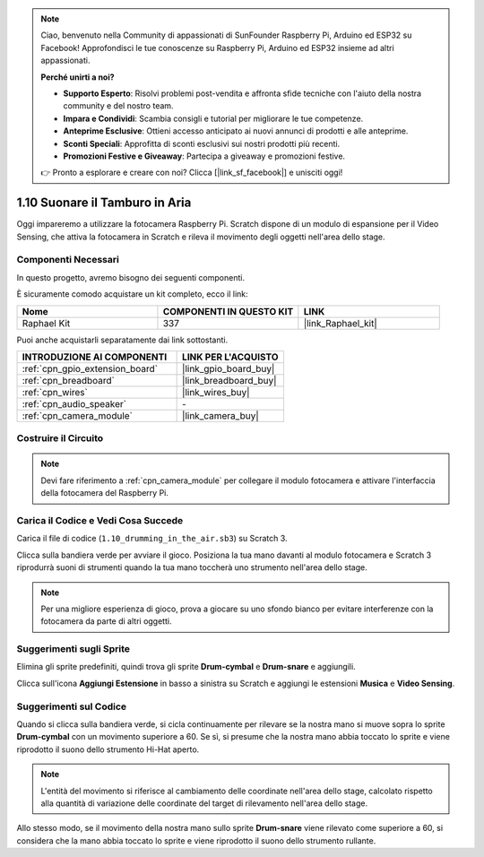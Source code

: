 .. note::

    Ciao, benvenuto nella Community di appassionati di SunFounder Raspberry Pi, Arduino ed ESP32 su Facebook! Approfondisci le tue conoscenze su Raspberry Pi, Arduino ed ESP32 insieme ad altri appassionati.

    **Perché unirti a noi?**

    - **Supporto Esperto**: Risolvi problemi post-vendita e affronta sfide tecniche con l'aiuto della nostra community e del nostro team.
    - **Impara e Condividi**: Scambia consigli e tutorial per migliorare le tue competenze.
    - **Anteprime Esclusive**: Ottieni accesso anticipato ai nuovi annunci di prodotti e alle anteprime.
    - **Sconti Speciali**: Approfitta di sconti esclusivi sui nostri prodotti più recenti.
    - **Promozioni Festive e Giveaway**: Partecipa a giveaway e promozioni festive.

    👉 Pronto a esplorare e creare con noi? Clicca [|link_sf_facebook|] e unisciti oggi!

.. _1.10_scratch_pi5:

1.10 Suonare il Tamburo in Aria
==================================

Oggi impareremo a utilizzare la fotocamera Raspberry Pi. Scratch dispone di un modulo di espansione per il Video Sensing, che attiva la fotocamera in Scratch e rileva il movimento degli oggetti nell'area dello stage.

.. image:: img/1.10_header.png

Componenti Necessari
------------------------

In questo progetto, avremo bisogno dei seguenti componenti.

.. image:: img/1.10_list.png

È sicuramente comodo acquistare un kit completo, ecco il link:

.. list-table::
    :widths: 20 20 20
    :header-rows: 1

    *   - Nome
        - COMPONENTI IN QUESTO KIT
        - LINK
    *   - Raphael Kit
        - 337
        - |link_Raphael_kit|

Puoi anche acquistarli separatamente dai link sottostanti.

.. list-table::
    :widths: 30 20
    :header-rows: 1

    *   - INTRODUZIONE AI COMPONENTI
        - LINK PER L'ACQUISTO

    *   - :ref:`cpn_gpio_extension_board`
        - |link_gpio_board_buy|
    *   - :ref:`cpn_breadboard`
        - |link_breadboard_buy|
    *   - :ref:`cpn_wires`
        - |link_wires_buy|
    *   - :ref:`cpn_audio_speaker`
        - \-
    *   - :ref:`cpn_camera_module`
        - |link_camera_buy|

Costruire il Circuito
-------------------------

.. image:: img/1.10_fritzing_speaker.png

.. image:: img/1.10_camera.png

.. note::
  
  Devi fare riferimento a :ref:`cpn_camera_module` per collegare il modulo fotocamera e attivare l'interfaccia della fotocamera del Raspberry Pi.


Carica il Codice e Vedi Cosa Succede
------------------------------------

Carica il file di codice (``1.10_drumming_in_the_air.sb3``) su Scratch 3.

Clicca sulla bandiera verde per avviare il gioco. Posiziona la tua mano davanti al modulo fotocamera e Scratch 3 riprodurrà suoni di strumenti quando la tua mano toccherà uno strumento nell'area dello stage.

.. note::

  Per una migliore esperienza di gioco, prova a giocare su uno sfondo bianco per evitare interferenze con la fotocamera da parte di altri oggetti.

Suggerimenti sugli Sprite
------------------------------

Elimina gli sprite predefiniti, quindi trova gli sprite **Drum-cymbal** e **Drum-snare** e aggiungili.

.. image:: img/1.10_camera1.png

Clicca sull'icona **Aggiungi Estensione** in basso a sinistra su Scratch e aggiungi le estensioni **Musica** e **Video Sensing**.

.. image:: img/1.10_scratch.png

.. image:: img/1.10_scratch2.png

Suggerimenti sul Codice
---------------------------

.. image:: img/1.10_camera3.png

Quando si clicca sulla bandiera verde, si cicla continuamente per rilevare se la nostra mano si muove sopra lo sprite **Drum-cymbal** con un movimento superiore a 60. Se sì, si presume che la nostra mano abbia toccato lo sprite e viene riprodotto il suono dello strumento Hi-Hat aperto.

.. note::

  L'entità del movimento si riferisce al cambiamento delle coordinate nell'area dello stage, calcolato rispetto alla quantità di variazione delle coordinate del target di rilevamento nell'area dello stage.

.. image:: img/1.10_camera4.png

Allo stesso modo, se il movimento della nostra mano sullo sprite **Drum-snare** viene rilevato come superiore a 60, si considera che la mano abbia toccato lo sprite e viene riprodotto il suono dello strumento rullante.
